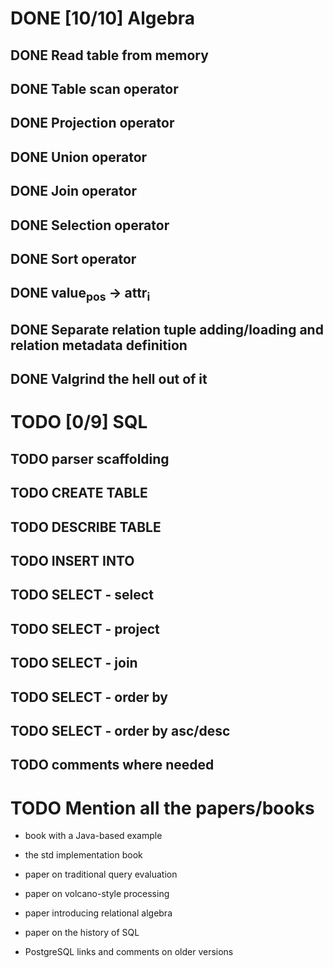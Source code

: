 * DONE [10/10] Algebra
** DONE Read table from memory
** DONE Table scan operator
** DONE Projection operator
** DONE Union operator
** DONE Join operator
** DONE Selection operator
** DONE Sort operator
** DONE value_pos -> attr_i
** DONE Separate relation tuple adding/loading and relation metadata definition
** DONE Valgrind the hell out of it
* TODO [0/9] SQL
** TODO parser scaffolding
** TODO CREATE TABLE
** TODO DESCRIBE TABLE
** TODO INSERT INTO
** TODO SELECT - select
** TODO SELECT - project
** TODO SELECT - join
** TODO SELECT - order by
** TODO SELECT - order by asc/desc
** TODO comments where needed
* TODO Mention all the papers/books

  - book with a Java-based example

  - the std implementation book

  - paper on traditional query evaluation

  - paper on volcano-style processing

  - paper introducing relational algebra

  - paper on the history of SQL

  - PostgreSQL links and comments on older versions
